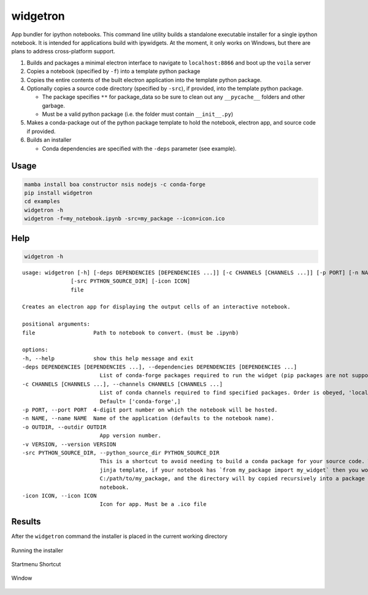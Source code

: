 widgetron
=========

App bundler for ipython notebooks. This command line utility builds a
standalone executable installer for a single ipython notebook. It is
intended for applications build with ipywidgets. At the moment, it only
works on Windows, but there are plans to address cross-platform support.

1. Builds and packages a minimal electron interface to navigate to
   ``localhost:8866`` and boot up the ``voila`` server
2. Copies a notebook (specified by ``-f``) into a template python
   package
3. Copies the entire contents of the built electron application into the
   template python package.
4. Optionally copies a source code directory (specified by ``-src``), if
   provided, into the template python package.

   -  The package specifies ``**`` for package_data so be sure to clean
      out any ``__pycache__`` folders and other garbage.
   -  Must be a valid python package (i.e. the folder must contain
      ``__init__.py``)

5. Makes a conda-package out of the python package template to hold the
   notebook, electron app, and source code if provided.
6. Builds an installer

   -  Conda dependencies are specified with the ``-deps`` parameter (see
      example).

Usage
-----

.. code:: bash

   mamba install boa constructor nsis nodejs -c conda-forge
   pip install widgetron
   cd examples
   widgetron -h
   widgetron -f=my_notebook.ipynb -src=my_package --icon=icon.ico

Help
----

.. code:: bash

   widgetron -h

::

   usage: widgetron [-h] [-deps DEPENDENCIES [DEPENDENCIES ...]] [-c CHANNELS [CHANNELS ...]] [-p PORT] [-n NAME] [-o OUTDIR] [-v VERSION]
                  [-src PYTHON_SOURCE_DIR] [-icon ICON]
                  file

   Creates an electron app for displaying the output cells of an interactive notebook.

   positional arguments:
   file                  Path to notebook to convert. (must be .ipynb)

   options:
   -h, --help            show this help message and exit
   -deps DEPENDENCIES [DEPENDENCIES ...], --dependencies DEPENDENCIES [DEPENDENCIES ...]
                           List of conda-forge packages required to run the widget (pip packages are not supported).
   -c CHANNELS [CHANNELS ...], --channels CHANNELS [CHANNELS ...]
                           List of conda channels required to find specified packages. Order is obeyed, 'local' is always checked first.
                           Default= ['conda-forge',]
   -p PORT, --port PORT  4-digit port number on which the notebook will be hosted.
   -n NAME, --name NAME  Name of the application (defaults to the notebook name).
   -o OUTDIR, --outdir OUTDIR
                           App version number.
   -v VERSION, --version VERSION
   -src PYTHON_SOURCE_DIR, --python_source_dir PYTHON_SOURCE_DIR
                           This is a shortcut to avoid needing to build a conda package for your source code. Widgetron is basically a big
                           jinja template, if your notebook has `from my_package import my_widget` then you would pass
                           C:/path/to/my_package, and the directory will by copied recursively into a package shell immediately next to the
                           notebook.
   -icon ICON, --icon ICON
                           Icon for app. Must be a .ico file

Results
-------

After the ``widgetron`` command the installer is placed in the current
working directory

.. figure:: https://user-images.githubusercontent.com/48299585/211173752-212a2d77-9238-412f-81f8-0f942f276749.png
   :alt: image


Running the installer

.. figure:: https://user-images.githubusercontent.com/48299585/211173763-fc7b54ad-c8cf-4386-94d8-cfc90cdb77d8.png
   :alt: image


Startmenu Shortcut

.. figure:: https://user-images.githubusercontent.com/48299585/211173745-9142808c-6303-4925-b1f2-d7db21430df1.png
   :alt: image


Window

.. figure:: https://user-images.githubusercontent.com/48299585/211173814-af05502c-2c41-4bd1-ad09-324a9eccef78.png
   :alt: image

